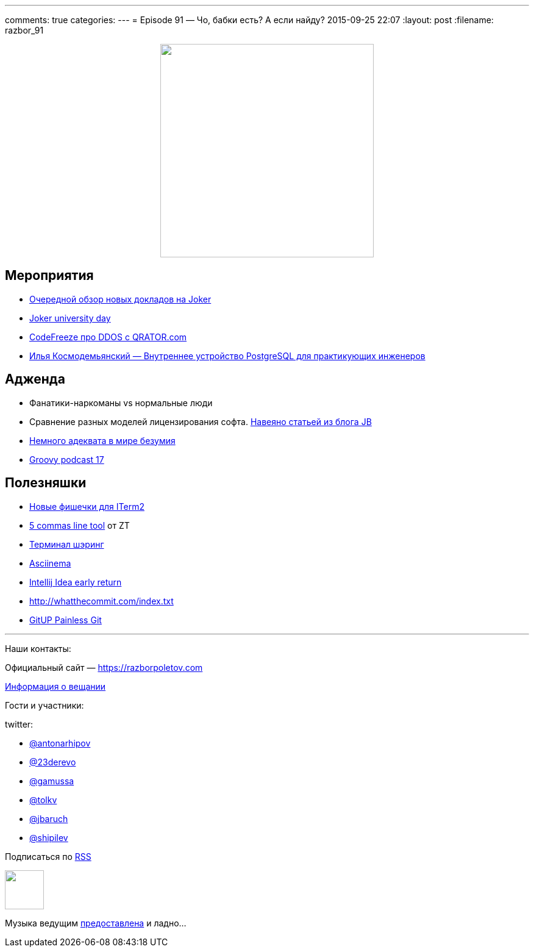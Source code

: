 ---
comments: true
categories: 
---
= Episode 91 — Чо, бабки есть? А если найду?
2015-09-25 22:07
:layout: post
:filename: razbor_91

++++
<div class="separator" style="clear: both; text-align: center;">
<a href="https://razborpoletov.com/images/razbor_91_text.jpg" imageanchor="1" style="margin-left: 1em; margin-right: 1em;"><img border="0" height="350" src="https://razborpoletov.com/images/razbor_91_text.jpg" width="350" /></a>
</div>
++++

== Мероприятия

* http://habrahabr.ru/company/jugru/blog/264955/[Очередной обзор новых докладов на Joker]
* http://university.jokerconf.com/[Joker university day]
* https://www.youtube.com/watch?v=et7eTx0-IGg[CodeFreeze про DDOS с QRATOR.com]
* https://www.youtube.com/watch?v=jGOkSerUPw4[Илья Космодемьянский — Внутреннее устройство PostgreSQL для практикующих инженеров]

== Адженда
* Фанатики-наркоманы vs нормальные люди
* Сравнение разных моделей лицензирования софта. http://blog.jetbrains.com/blog/2015/09/18/final-update-on-the-jetbrains-toolbox-announcement/[Навеяно статьей из блога JB]
* http://bitquabit.com/post/thoughts-on-entitlement-and-pricing/[Немного адеквата в мире безумия]
* https://www.youtube.com/watch?v=ii693nUQwV0[Groovy podcast 17]

== Полезняшки

* https://iterm2.com/shell_integration.html[Новые фишечки для ITerm2]
* http://zeroturnaround.com/rebellabs/5-command-line-tools-you-should-be-using/[5 commas line tool] от ZT
* https://github.com/yudai/gotty/blob/master/README.md[Терминал шэринг] 
* https://asciinema.org/[Asciinema]
* http://blog.jetbrains.com/idea/2015/09/intellij-idea-15-eap-improves-debugger-and-git-support/[Intellij Idea early return] 
* http://whatthecommit.com/index.txt 
* http://gitup.co/[GitUP Painless Git]

'''

Наши контакты:

Официальный сайт — https://razborpoletov.com[https://razborpoletov.com]

https://razborpoletov.com/broadcast.html[Информация о вещании]

Гости и участники:

twitter:

  * https://twitter.com/antonarhipov[@antonarhipov]
  * https://twitter.com/23derevo[@23derevo]
  * https://twitter.com/gamussa[@gamussa]
  * https://twitter.com/tolkv[@tolkv]
  * https://twitter.com/jbaruch[@jbaruch]
  * https://twitter.com/shipilev[@shipilev]

++++
<!-- player goes here-->

<audio preload="none">
   <source src="http://traffic.libsyn.com/razborpoletov/razbor_91.mp3" type="audio/mp3" />
   Your browser does not support the audio tag.
</audio>
++++

Подписаться по http://feeds.feedburner.com/razbor-podcast[RSS]

++++
<!-- episode file link goes here-->
<a href="http://traffic.libsyn.com/razborpoletov/razbor_91.mp3" imageanchor="1" style="clear: left; margin-bottom: 1em; margin-left: auto; margin-right: 2em;"><img border="0" height="64" src="https://razborpoletov.com/images/mp3.png" width="64" /></a>
++++

Музыка ведущим http://www.audiobank.fm/single-music/27/111/More-And-Less/[предоставлена] и ладно...
